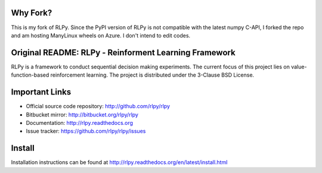 .. -*- mode: rst -*-
|Azure|_

.. |Azure| image:: https://dev.azure.com/kngwyu/RLPy/_apis/build/status/kngwyu.rlpy?branchName=master
.. _Azure: https://dev.azure.com/kngwyu/RLPy/_build/latest?definitionId=2&branchName=master

Why Fork?
======================================
This is my fork of RLPy.
Since the PyPI version of RLPy is not compatible with the latest numpy C-API,
I forked the repo and am hosting ManyLinux wheels on Azure.
I don't intend to edit codes.

Original README: RLPy - Reinforment Learning Framework
======================================

RLPy is a framework to conduct sequential decision making experiments. The
current focus of this project lies on value-function-based reinforcement
learning. The project is distributed under the 3-Clause BSD License.

Important Links
===============

- Official source code repository: http://github.com/rlpy/rlpy
- Bitbucket mirror: http://bitbucket.org/rlpy/rlpy
- Documentation: http://rlpy.readthedocs.org
- Issue tracker: https://github.com/rlpy/rlpy/issues

Install
=======

Installation instructions can be found at http://rlpy.readthedocs.org/en/latest/install.html
